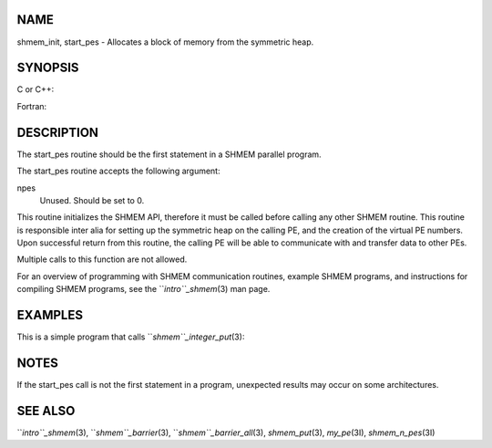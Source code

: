 NAME
----

shmem_init, start_pes - Allocates a block of memory from the symmetric
heap.

SYNOPSIS
--------

C or C++:

.. code-block:: FOOBAR_ERROR
   :linenos:

   void shmem_init(void);
   void start_pes(int npes);

Fortran:

.. code-block:: FOOBAR_ERROR
   :linenos:

   CALL SHMEM_INIT()
   CALL START_PES(npes)

DESCRIPTION
-----------

The start_pes routine should be the first statement in a SHMEM parallel
program.

The start_pes routine accepts the following argument:

npes
   Unused. Should be set to 0.

This routine initializes the SHMEM API, therefore it must be called
before calling any other SHMEM routine. This routine is responsible
inter alia for setting up the symmetric heap on the calling PE, and the
creation of the virtual PE numbers. Upon successful return from this
routine, the calling PE will be able to communicate with and transfer
data to other PEs.

Multiple calls to this function are not allowed.

For an overview of programming with SHMEM communication routines,
example SHMEM programs, and instructions for compiling SHMEM programs,
see the ``*intro``_shmem*\ (3) man page.

EXAMPLES
--------

This is a simple program that calls ``*shmem``_integer_put*\ (3):

.. code-block:: FOOBAR_ERROR
   :linenos:

   PROGRAM PUT
     INCLUDE "mpp/shmem.fh"

     INTEGER TARG, SRC, RECEIVER, BAR
     COMMON /T/ TARG
     PARAMETER (RECEIVER=1)

     CALL SHMEM_INIT()
     IF (MY_PE() .EQ. 0) THEN
       SRC = 33
       CALL SHMEM_INTEGER_PUT(TARG, SRC, 1, RECEIVER)
     ENDIF
     CALL SHMEM_BARRIER_ALL ! SYNCHRONIZES SENDER AND RECEIVER
     IF (MY_PE() .EQ. RECEIVER) THEN
       PRINT *,'PE ', MY_PE(),' TARG=',TARG,' (expect 33)'
     ENDIF
   END

NOTES
-----

If the start_pes call is not the first statement in a program,
unexpected results may occur on some architectures.

SEE ALSO
--------

``*intro``_shmem*\ (3), ``*shmem``_barrier*\ (3), ``*shmem``_barrier_all*\ (3),
*shmem_put*\ (3), *my_pe*\ (3I), *shmem_n_pes*\ (3I)
